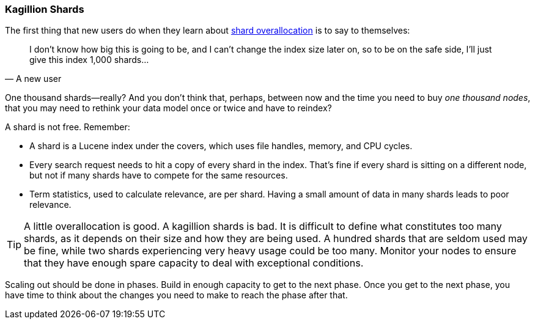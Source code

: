 [[kagillion-shards]]
=== Kagillion Shards

The first thing that new users do when they learn about
<<overallocation,shard overallocation>> is((("scaling", "shard overallocation", "limiting")))((("shards", "overallocation of", "limiting"))) to say to themselves:

[quote, A new user]
_______________________________
[role="alignmeright"]
I don't know how big this is going to be, and I can't change the index size
later on, so to be on the safe side, I'll just give this index 1,000 shards...

_______________________________

One thousand shards--really? And you don't think that, perhaps, between now
and the time you need to buy _one thousand nodes_, that you may need to
rethink your data model once or twice and have to reindex?

A shard is not free.  Remember:

*   A shard is a Lucene index under the covers, which uses file handles,
    memory, and CPU cycles.

*   Every search request needs to hit a copy of every shard in the index.
    That's fine if every shard is sitting on a different node, but not if many
    shards have to compete for the same resources.

*   Term statistics, used to calculate relevance, are per shard.  Having a small
    amount of data in many shards leads to poor relevance.

[TIP]
===============================

A little overallocation is good. A kagillion shards is bad. It is difficult to
define what constitutes too many shards, as it depends on their size and how
they are being used. A hundred shards that are seldom used may be fine, while
two shards experiencing very heavy usage could be too many. Monitor your nodes
to ensure that they have enough spare capacity to deal with exceptional
conditions.

===============================

Scaling out should be done in phases.  Build in enough capacity to get to the
next phase. Once you get to the next phase, you have time to think about the
changes you need to make to reach the phase after that.


